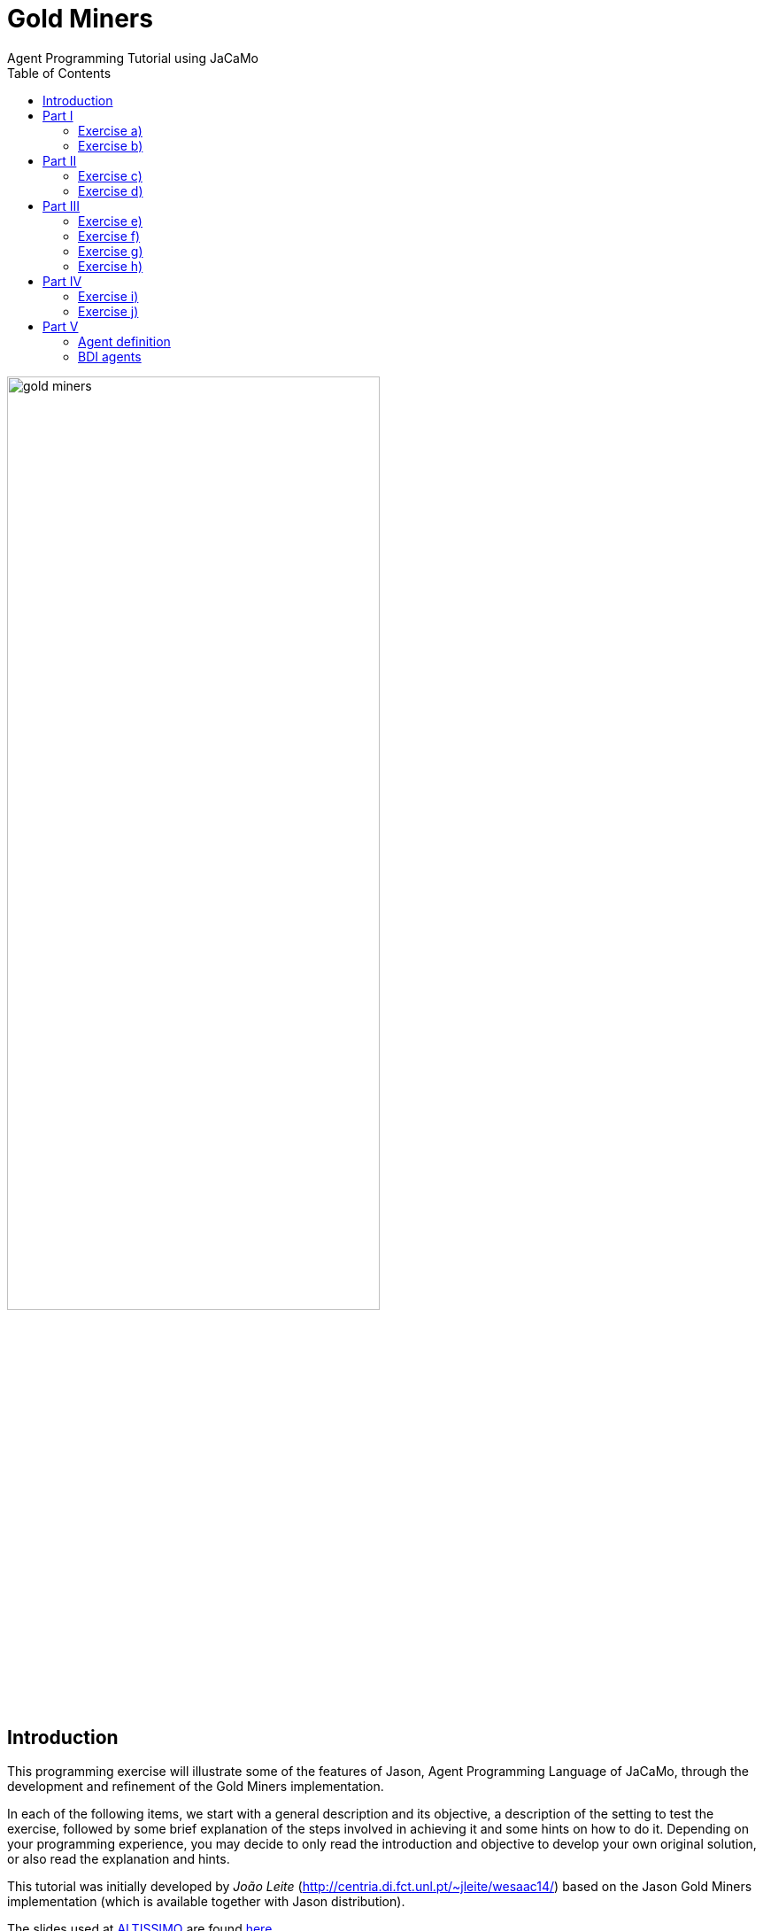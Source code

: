 = Gold Miners
Agent Programming Tutorial using JaCaMo
:toc: right

:prewrap!:

image::./screens/gold-miners.png[align=center,width="70%"]


== Introduction

This programming exercise will illustrate some of the features of Jason, Agent Programming Language of JaCaMo, through the development and refinement of the Gold Miners implementation.

In each of the following items, we start with a general description and its objective, a description of the setting to test the exercise, followed by some brief explanation of the steps involved in achieving it and some hints on how to do it. Depending on your programming experience, you may decide to only read the introduction and objective to develop your own original solution, or also read the explanation and hints.

This tutorial was initially developed by _João Leite_ (http://centria.di.fct.unl.pt/~jleite/wesaac14/) based on the Jason
Gold Miners implementation (which is available together with Jason distribution).

The slides used at http://altissimo.cs.pub.ro[ALTISSIMO] are found http://jacamo.sourceforge.net/tutorial/gold-miners/aop-altissimo-14.pdf[here].

== Part I

To get started, you can install the http://jacamo.sourceforge.net/eclipseplugin/tutorial/[JaCaMo eclipse plugin] (or other IDE http://jacamo.sourceforge.net/doc/install.html[option]) and download the initial JaCaMo project from http://jacamo.sourceforge.net/tutorial/gold-miners/initial-gold-miners.zip[here]. Then, after unziping it into some directory, open Eclipse and import the downloaded project (File -> Import -> JaCaMo Project -> Pick directory -> Select Project GoldMiners). You will have a screen like

image::./screens/s2.png[]


Take a few minutes to understand the application. Read the PDF files in the `doc` folder and the source code `miner.asl`.

Run the application using environment id=1; 1 leader; 1 miner; 3 dummies (the .jcm file already encodes this configuration). The screen will be like

Note: the type of environment id=1, 2, 3, ... is changed by changing the first parameter when creating the artifact `MiningPlanet` in the .jcm file:

image::./screens/s4.png[]

You can also open a browser at http://localhost:3272 and inspect the mind of the agents.

image::./screens/s6.png[]

=== Exercise a)

_Introduction_: To help understand what is going on, and what the agents are doing, it is useful to have agents printing messages on the console. This is particularly useful when agents are moving to random positions that we cannot anticipate.

_Objective_: modify the current miner.asl specification file in a way
that the miners print a message on the console announcing the location
they randomly picked to go near.

_Test_: environment id=1;leader;miner;dummy;dummy;dummy

_Description_: the objective can be accomplished by changing the plan
where the next location is chosen, to include an additional action
that prints the desired message.

NOTE: recall that there is an internal action `.print(term1,term2,...)`.

_Solution_: available link:./solutions/minerA.asl[here].

=== Exercise b)

_Introduction_: One of the reasons why the miner is going near a cell,
and not to a cell, is because it may happen that the randomly chosen
cell is not reachable, e.g. because there are walls blocking any path
to it. The current implementation already deals with this by adding
the belief `near(X,Y)` whenever the agent cannot reach the cell, or
whether it is already in the vicinity. However, we are not aware of
which of these two reasons actually happened.

_Objective_: modify the current miner.asl specification file in a way
that the miners print a message on the console announcing either that
they have reached the neighborhood of the target cell, or that the
target cell is not reachable, depending on what is the actual cause.

_Test_: environment id=2; leader;miner;dummy;dummy;dummy

_Description_: the objective can be accomplished by changing the plans
for the goal `near(X,Y)` so that the specific message is executed.

TIP: you might have to split one of the plans in two, so that you can differentiate the context, on which the message to be printed depends.

_Solution_: available link:./solutions/minerB.asl[here].

== Part II

With the previous implementation, the miner was not really mining. It was only wondering around. You can see for yourself by trying it with environment id=3.  If you now use the file link:./solutions/miner1.asl[miner1.asl] instead, you will see that
several plans have been added to deal with the mining of gold. Take a few minutes to understand the new `miner1.asl` file. Most parts are commented to help you understand. Try it with environment `id=3;leader;miner1;dummy;dummy;dummy`. You can use mouse clicks to add new pieces of gold in the scenario.

NOTE: if you simply copied the code of miner1.asl into your previous miner.asl agent, then the configuration should refer to miner and not miner1. From now on, we will assume that you have copied the code in miner1.asl into your miner.asl file.

=== Exercise c)

_Introduction_: Whereas so far we have only considered one miner, the
miner will have to share its environment with other agents specialized
in picking up gold and dropping it on the depot. To know who drops
more gold pieces on the depot, we will trust agents to keep note of
how many gold pieces they have dealt with.

_Objective_: modify miner.asl specification file in a way that the
miner knows, at each point of its execution, how many gold pieces it
dropped on the depot.

_Test_: environment id=3; leader;miner;miner;miner;miner.

_Description_: the objective can be accomplished by maintaining a
belief whose argument is the number of gold pieces dealt with. You
should start by creating an initial belief (e.g. `score(0)`). Then, this
belief should be updated to reflect the gold pieces successfully
dropped on the depot. This can be done as part of the plan to the goal
`handle(gold(X,Y))`.

TIP: to update the existing belief `score(X)` with a new score
`score(Y)` you can use `-+score(Y)`.

_Solution_: available link:./solutions/minerC.asl[here].

=== Exercise d)

_Introduction_: As you can see, the current implementation of the
miner agent has, hardwired, the location of the depot (reflected by
the 0,0 in the plans for handling and dropping gold). However, with
the exception of the first three scenarios, the depot is not at the
location (0,0). In fact, the environment initially sends all agents
the location of the depot which is kept as a belief of the form
`depot(_,X,Y)`, representing that the depot is at location `X`,`Y`. We
will want the miners to be able to perform in environments where the
depot is at an arbitrary location.

_Objective_: modify the current miner.asl specification file in a way
that the miner can operate in environments where location of the depot
is not known in advance.

_Test_: environment id=4; leader;miner;miner;miner;miner

_Description_: the objective can be accomplished by changing the plans
to handle and drop gold so that they check the belief base for the
right coordinates for the depot, instead of using (0,0).

TIP: you can include a query to the belief base in the context of the plan, or a test goal, to find out the right coordinates of the depot.

_Solution_: available link:./solutions/minerD.asl[here].

== Part III

You may have noticed that the multi-agent system has an agent named
leader, which has yet to have an active participation. Whereas in a
full-fledged implementation of a team of agents it could serve as the
coordinator, here we will simply use it to illustrate communication
between agents.

=== Exercise e)

_Introduction_: If you inspect the file leader.asl, you will realize
that the leader has a plan to handle messages from the agents
informing it that they have dropped gold, keeping every agent's
score. According to the plan, every time the leader receives a message
from the miners telling it that they dropped some gold at the depot,
the leader updates the score of the agent and prints a
message. However, right now, the miners are not sending the leader any
messages!

_Objective_: modify the current miner.asl specification file in a way
that miners send the leader a message informing it whenever they
dropped some gold.

_Description_: the objective can be accomplished through the
modification of the plan to handle gold, adding the action to send the
desired message.

NOTE: recall the existence of the action `.send(Receiver, Type, Content)` where `ToAgent` is the name of the destination agent, `Type` is the kind of message and `Content` its content (e.g. if `Sender` sends such a message with `Type=tell`, the effect is the addition of `Content[source(Sender)]` to the belief base of the `Receiver`, thus generating the corresponding event). You can use the mind inspector (http://localhost:3272) to see whether the leader is receiving the messages.

_Solution_: available link:./solutions/minerE.asl[here].

=== Exercise f)

_Introduction_: Despite the fact that the leader keeps the scores, we
do not know who is winning.

_Objective_: modify the current leader.asl specification file in a way
that every time there is a new agent leading in number of gold pieces
dropped, it prints a message informing who the agent is and how many
gold pieces it has dealt with.

_Description_: the objective can be accomplished through the
modification of the leader plan to handle the new belief dropped,
considering the case where there is a new winning miner and the case
where the winning miner did not change.

TIP: keeping a belief of the form `winning(agent_name,score)` might make it easy to determine when a new message informing of a newly dropped piece of gold causes a change in the winning agent.

_Solution_: available link:./solutions/leaderF.asl[here].

=== Exercise g)

_Introduction_: We know (through the console) who is winning, but the
agents still do not know.

_Objective_: modify the current leader.asl specification file in a way
that every time there is a new winning agent, it broadcasts a message
to every agent.

_Description_: the objective can be accomplished through the
modification of the leader plan to handle the new belief dropped.

NOTE: recall the existence of the action `.broadcast(Type, Content)` which acts as the action `.send`, except that the message is sent to every agent.

_Solution_: available link:./solutions/leaderG.asl[here].

=== Exercise h)

_Introduction_: Now we want the winning miner to brag about it.

_Objective_: modify the current miner.asl specification file in a way
that every time a miner receives a message telling it that it is the
now winning, it prints a message bragging about it.

_Description_: the objective can be accomplished through the addition
of a suitable plan to handle the new belief resulting from the message
broadcasted by the leader.

TIP: the internal action `.my_name(X)` instantiates `X` with the agent's name.

_Solution_: available link:./solutions/minerH.asl[here].

== Part IV
*[Bonus]*

=== Exercise i)

_Introduction_: The way the `miner.asl` specification was implemented is
not very efficient because it is too committed to picking up some gold
piece, neglecting any gold pieces it finds on its way. It is often the
case that a miner walks by a gold piece and doesn't pick it up, simply
because it is set to go and pickup another one.

_Objective_: modify the current `miner.asl` specification file in a way
that miners pick up a gold piece if it is located in its cell, even if
it is on its way to picking up another one.

_Description_: the objective can be accomplished through the addition
of a suitable plan to handle the new event of the form
`+cell(X,Y,gold)` when the agent is not carrying gold, but it is also
not free.

NOTE: this is a more advanced problem. The miner will have to
determine its current desire (the internal action
`.desire(handle(gold(X, Y)))` to query the current desires can help) and determine whether the new gold is closer than the one in the current desire. Then, if it is, the miner should drop the current desire (`.drop_desire(handle(gold(X, Y)))`) and adopt a new goal.

_Solution_: available link:./solutions/minerI.asl[here].

In the http://jason.sf.net[Jason] distribution file you will find a more detailed (and efficient) implementation of the miners team.

=== Exercise j)

Alternative solution for exercise f): to post a message at Twitter
announcing the current winner.

The following steps will prepare the environment for the leader to
access the twitter.

.  Go to your Twitter account and create an application (it is a simple form): https://apps.twitter.com/app/new.

. Go to the "permission tab" and change it to "read and write". The API tab will show important parameters for the next step.

. Add an artifact responsible for interacting with Twitter in the  .jcm file (replace the four parameters by the values given by Twitter in the "API tab" above):

....
workspace web {
   artifact tweetTool : cartago.tools.twitter.Twitter("your API key","your API secret", "your Access token", "Access token secret") {
      focused-by: leader
   }
}
....


Now you can replace the print message in the leader (solution of exercise f) by a tweet! The above artifact provides the action
`tweet(M)`, where `M` is a string to be posted at Twitter. The
`.concat` internal action is quite useful to compose the string, see documentation http://jason.sourceforge.net/api/jason/stdlib/concat.html[here].

== Part V

This part of the tutorial revisit the agent concepts and their
relation with the programming language.

=== Agent definition

Considering the usual definition of agent as

"An intelligent agent is a computer system capable of *flexible*
autonomous action in some environment. +
Flexible = reactive, pro-active, social"
-- Wooldridge

How do you evaluate the behaviour of the miner agents regarding this
definition? Are the agents reactive, pro-active, social, autonomous?

=== BDI agents

. Where in the code of the agent we can see the BDI concepts?

. Can a Jason agent handle its own intentions? Where in the source code of the miners it can be noticed?

. How the _practical reasoning_ (deliberation, means-ends, ...) is implemented in Jason? And the _theoretical reasoning_?
